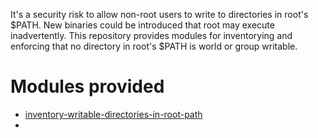 It's a security risk to allow non-root users to write to directories in root's $PATH. New binaries could be introduced that root may execute inadvertently. This repository provides modules for inventorying and enforcing that no directory in root's $PATH is world or group writable.

* Modules provided
- [[./inventory-writable-directories-in-root-path/][inventory-writable-directories-in-root-path]]
-
